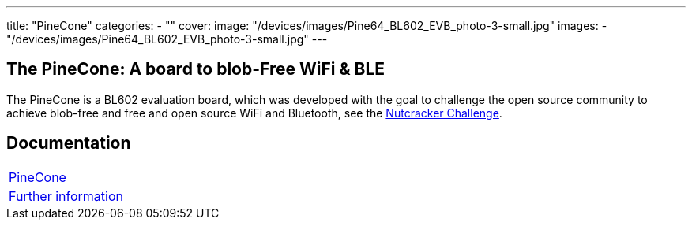 ---
title: "PineCone"
categories: 
  - ""
cover: 
  image: "/devices/images/Pine64_BL602_EVB_photo-3-small.jpg"
images:
  - "/devices/images/Pine64_BL602_EVB_photo-3-small.jpg"
---

== The PineCone: A board to blob-Free WiFi & BLE

The PineCone is a BL602 evaluation board, which was developed with the goal to challenge the open source community to achieve blob-free and free and open source WiFi and Bluetooth, see the https://www.pine64.org/2020/10/28/nutcracker-challenge-blob-free-wifi-ble/[Nutcracker Challenge].

== Documentation

[cols="1"]
|===

| link:/documentation/PineCone/[PineCone]

| link:/documentation/PineCone/Further_information/[Further information]
|===
